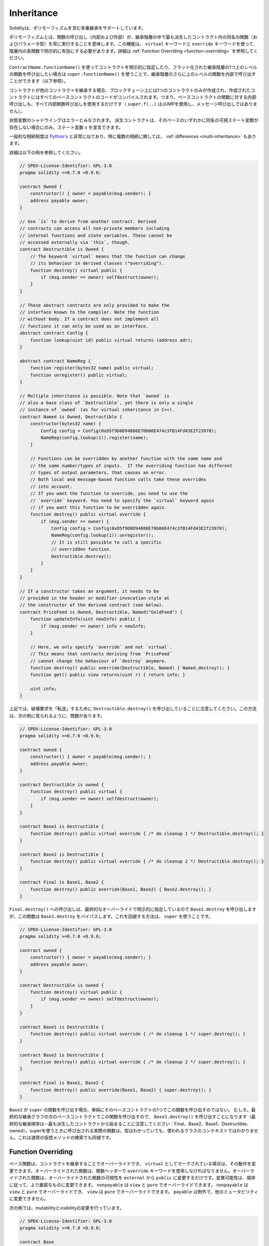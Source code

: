 .. index:: ! inheritance, ! base class, ! contract;base, ! deriving

***********
Inheritance
***********

.. Solidity supports multiple inheritance including polymorphism.

Solidityは、ポリモーフィズムを含む多重継承をサポートしています。

.. Polymorphism means that a function call (internal and external)
.. always executes the function of the same name (and parameter types)
.. in the most derived contract in the inheritance hierarchy.
.. This has to be explicitly enabled on each function in the
.. hierarchy using the ``virtual`` and ``override`` keywords.
.. See :ref:`Function Overriding <function-overriding>` for more details.

ポリモーフィズムとは、関数の呼び出し（内部および外部）が、継承階層の中で最も派生したコントラクト内の同名の関数（およびパラメータ型）を常に実行することを意味します。この機能は、 ``virtual`` キーワードと ``override`` キーワードを使って、階層内の各関数で明示的に有効にする必要があります。詳細は :ref:`Function Overriding <function-overriding>` を参照してください。

.. It is possible to call functions further up in the inheritance
.. hierarchy internally by explicitly specifying the contract
.. using ``ContractName.functionName()`` or using ``super.functionName()``
.. if you want to call the function one level higher up in
.. the flattened inheritance hierarchy (see below).

``ContractName.functionName()`` を使ってコントラクトを明示的に指定したり、フラット化された継承階層の1つ上のレベルの関数を呼び出したい場合は ``super.functionName()`` を使うことで、継承階層のさらに上のレベルの関数を内部で呼び出すことができます（以下参照）。

.. When a contract inherits from other contracts, only a single
.. contract is created on the blockchain, and the code from all the base contracts
.. is compiled into the created contract. This means that all internal calls
.. to functions of base contracts also just use internal function calls
.. (``super.f(..)`` will use JUMP and not a message call).

コントラクトが他のコントラクトを継承する場合、ブロックチェーン上には1つのコントラクトのみが作成され、作成されたコントラクトにはすべてのベースコントラクトのコードがコンパイルされます。つまり、ベースコントラクトの関数に対する内部呼び出しも、すべて内部関数呼び出しを使用するだけです（ ``super.f(..)`` はJUMPを使用し、メッセージ呼び出しではありません）。

.. State variable shadowing is considered as an error.  A derived contract can
.. only declare a state variable ``x``, if there is no visible state variable
.. with the same name in any of its bases.

状態変数のシャドウイングはエラーとみなされます。  派生コントラクトは、そのベースのいずれかに同名の可視ステート変数が存在しない場合にのみ、ステート変数 ``x`` を宣言できます。

.. The general inheritance system is very similar to
.. `Python's <https://docs.python.org/3/tutorial/classes.html#inheritance>`_,
.. especially concerning multiple inheritance, but there are also
.. some :ref:`differences <multi-inheritance>`.

一般的な相続制度は `Python's <https://docs.python.org/3/tutorial/classes.html#inheritance>`_ と非常に似ており、特に複数の相続に関しては、 :ref:`differences <multi-inheritance>` もあります。

.. Details are given in the following example.

詳細は以下の例を参照してください。

.. code-block:: solidity

    // SPDX-License-Identifier: GPL-3.0
    pragma solidity >=0.7.0 <0.9.0;

    contract Owned {
        constructor() { owner = payable(msg.sender); }
        address payable owner;
    }

    // Use `is` to derive from another contract. Derived
    // contracts can access all non-private members including
    // internal functions and state variables. These cannot be
    // accessed externally via `this`, though.
    contract Destructible is Owned {
        // The keyword `virtual` means that the function can change
        // its behaviour in derived classes ("overriding").
        function destroy() virtual public {
            if (msg.sender == owner) selfdestruct(owner);
        }
    }

    // These abstract contracts are only provided to make the
    // interface known to the compiler. Note the function
    // without body. If a contract does not implement all
    // functions it can only be used as an interface.
    abstract contract Config {
        function lookup(uint id) public virtual returns (address adr);
    }

    abstract contract NameReg {
        function register(bytes32 name) public virtual;
        function unregister() public virtual;
    }

    // Multiple inheritance is possible. Note that `owned` is
    // also a base class of `Destructible`, yet there is only a single
    // instance of `owned` (as for virtual inheritance in C++).
    contract Named is Owned, Destructible {
        constructor(bytes32 name) {
            Config config = Config(0xD5f9D8D94886E70b06E474c3fB14Fd43E2f23970);
            NameReg(config.lookup(1)).register(name);
        }

        // Functions can be overridden by another function with the same name and
        // the same number/types of inputs.  If the overriding function has different
        // types of output parameters, that causes an error.
        // Both local and message-based function calls take these overrides
        // into account.
        // If you want the function to override, you need to use the
        // `override` keyword. You need to specify the `virtual` keyword again
        // if you want this function to be overridden again.
        function destroy() public virtual override {
            if (msg.sender == owner) {
                Config config = Config(0xD5f9D8D94886E70b06E474c3fB14Fd43E2f23970);
                NameReg(config.lookup(1)).unregister();
                // It is still possible to call a specific
                // overridden function.
                Destructible.destroy();
            }
        }
    }

    // If a constructor takes an argument, it needs to be
    // provided in the header or modifier-invocation-style at
    // the constructor of the derived contract (see below).
    contract PriceFeed is Owned, Destructible, Named("GoldFeed") {
        function updateInfo(uint newInfo) public {
            if (msg.sender == owner) info = newInfo;
        }

        // Here, we only specify `override` and not `virtual`.
        // This means that contracts deriving from `PriceFeed`
        // cannot change the behaviour of `destroy` anymore.
        function destroy() public override(Destructible, Named) { Named.destroy(); }
        function get() public view returns(uint r) { return info; }

        uint info;
    }

.. Note that above, we call ``Destructible.destroy()`` to "forward" the
.. destruction request. The way this is done is problematic, as
.. seen in the following example:

上記では、破壊要求を「転送」するために ``Destructible.destroy()`` を呼び出していることに注意してください。この方法は、次の例に見られるように、問題があります。

.. code-block:: solidity

    // SPDX-License-Identifier: GPL-3.0
    pragma solidity >=0.7.0 <0.9.0;

    contract owned {
        constructor() { owner = payable(msg.sender); }
        address payable owner;
    }

    contract Destructible is owned {
        function destroy() public virtual {
            if (msg.sender == owner) selfdestruct(owner);
        }
    }

    contract Base1 is Destructible {
        function destroy() public virtual override { /* do cleanup 1 */ Destructible.destroy(); }
    }

    contract Base2 is Destructible {
        function destroy() public virtual override { /* do cleanup 2 */ Destructible.destroy(); }
    }

    contract Final is Base1, Base2 {
        function destroy() public override(Base1, Base2) { Base2.destroy(); }
    }

.. A call to ``Final.destroy()`` will call ``Base2.destroy`` because we specify it
.. explicitly in the final override, but this function will bypass
.. ``Base1.destroy``. The way around this is to use ``super``:

``Final.destroy()`` への呼び出しは、最終的なオーバーライドで明示的に指定しているので ``Base2.destroy`` を呼び出しますが、この関数は ``Base1.destroy`` をバイパスします。これを回避する方法は、 ``super`` を使うことです。

.. code-block:: solidity

    // SPDX-License-Identifier: GPL-3.0
    pragma solidity >=0.7.0 <0.9.0;

    contract owned {
        constructor() { owner = payable(msg.sender); }
        address payable owner;
    }

    contract Destructible is owned {
        function destroy() virtual public {
            if (msg.sender == owner) selfdestruct(owner);
        }
    }

    contract Base1 is Destructible {
        function destroy() public virtual override { /* do cleanup 1 */ super.destroy(); }
    }

    contract Base2 is Destructible {
        function destroy() public virtual override { /* do cleanup 2 */ super.destroy(); }
    }

    contract Final is Base1, Base2 {
        function destroy() public override(Base1, Base2) { super.destroy(); }
    }

.. If ``Base2`` calls a function of ``super``, it does not simply
.. call this function on one of its base contracts.  Rather, it
.. calls this function on the next base contract in the final
.. inheritance graph, so it will call ``Base1.destroy()`` (note that
.. the final inheritance sequence is -- starting with the most
.. derived contract: Final, Base2, Base1, Destructible, owned).
.. The actual function that is called when using super is
.. not known in the context of the class where it is used,
.. although its type is known. This is similar for ordinary
.. virtual method lookup.

``Base2`` が ``super`` の関数を呼び出す場合、単純にそのベースコントラクトの1つでこの関数を呼び出すのではない。  むしろ、最終的な継承グラフの次のベースコントラクトでこの関数を呼び出すので、 ``Base1.destroy()`` を呼び出すことになります（最終的な継承順序は--最も派生したコントラクトから始まることに注意してください：Final、Base2、Base1、Destructible、owned）。superを使うときに呼び出される実際の関数は、型はわかっていても、使われるクラスのコンテキストではわかりません。これは通常の仮想メソッドの検索でも同様です。

.. index:: ! overriding;function

.. _function-overriding:

Function Overriding
===================

.. Base functions can be overridden by inheriting contracts to change their
.. behavior if they are marked as ``virtual``. The overriding function must then
.. use the ``override`` keyword in the function header.
.. The overriding function may only change the visibility of the overridden function from ``external`` to ``public``.
.. The mutability may be changed to a more strict one following the order:
.. ``nonpayable`` can be overridden by ``view`` and ``pure``. ``view`` can be overridden by ``pure``.
.. ``payable`` is an exception and cannot be changed to any other mutability.

ベース関数は、コントラクトを継承することでオーバーライドでき、 ``virtual`` としてマークされている場合は、その動作を変更できます。オーバーライドされた関数は、関数ヘッダーで ``override`` キーワードを使用しなければなりません。オーバーライドされた関数は、オーバーライドされた関数の可視性を ``external`` から ``public`` に変更するだけです。変異可能性は、順序に従って、より厳密なものに変更できます。 ``nonpayable`` は ``view`` と ``pure`` でオーバーライドできます。 ``nonpayable`` は ``view`` と ``pure`` でオーバーライドでき、 ``view`` は ``pure`` でオーバーライドできます。 ``payable`` は例外で、他のミュータビリティに変更できません。

.. The following example demonstrates changing mutability and visibility:

次の例では、mutabilityとvisibilityの変更を行っています。

.. code-block:: solidity

    // SPDX-License-Identifier: GPL-3.0
    pragma solidity >=0.7.0 <0.9.0;

    contract Base
    {
        function foo() virtual external view {}
    }

    contract Middle is Base {}

    contract Inherited is Middle
    {
        function foo() override public pure {}
    }

.. For multiple inheritance, the most derived base contracts that define the same
.. function must be specified explicitly after the ``override`` keyword.
.. In other words, you have to specify all base contracts that define the same function
.. and have not yet been overridden by another base contract (on some path through the inheritance graph).
.. Additionally, if a contract inherits the same function from multiple (unrelated)
.. bases, it has to explicitly override it:

多重継承では、同じ関数を定義する最も派生したベースコントラクトを、 ``override`` キーワードの後に明示的に指定する必要があります。言い換えれば、同じ関数を定義し、まだ別のベースコントラクトによってオーバーライドされていないすべてのベースコントラクトを指定しなければなりません（継承グラフのあるパス上で）。さらに、コントラクトが複数の（関連性のない）ベースから同じ関数を継承する場合は、明示的にオーバーライドしなければなりません。

.. code-block:: solidity

    // SPDX-License-Identifier: GPL-3.0
    pragma solidity >=0.6.0 <0.9.0;

    contract Base1
    {
        function foo() virtual public {}
    }

    contract Base2
    {
        function foo() virtual public {}
    }

    contract Inherited is Base1, Base2
    {
        // Derives from multiple bases defining foo(), so we must explicitly
        // override it
        function foo() public override(Base1, Base2) {}
    }

.. An explicit override specifier is not required if
.. the function is defined in a common base contract
.. or if there is a unique function in a common base contract
.. that already overrides all other functions.

関数が共通のベースコントラクトで定義されている場合や、共通のベースコントラクトに他のすべての関数をすでにオーバーライドする固有の関数がある場合は、明示的なオーバーライド指定子は必要ありません。

.. code-block:: solidity

    // SPDX-License-Identifier: GPL-3.0
    pragma solidity >=0.6.0 <0.9.0;

    contract A { function f() public pure{} }
    contract B is A {}
    contract C is A {}
    // No explicit override required
    contract D is B, C {}

.. More formally, it is not required to override a function (directly or
.. indirectly) inherited from multiple bases if there is a base contract
.. that is part of all override paths for the signature, and (1) that
.. base implements the function and no paths from the current contract
.. to the base mentions a function with that signature or (2) that base
.. does not implement the function and there is at most one mention of
.. the function in all paths from the current contract to that base.

より正式には、シグネチャのすべてのオーバーライドパスの一部であるベースコントラクトがあり、(1)そのベースが関数を実装しており、現在のコントラクトからベースへのパスでそのシグネチャを持つ関数に言及しているものがないか、(2)そのベースが関数を実装しておらず、現在のコントラクトからベースへのすべてのパスで関数に言及しているものが多くても1つである場合、複数のベースから継承された関数をオーバーライドする必要はありません。

.. In this sense, an override path for a signature is a path through
.. the inheritance graph that starts at the contract under consideration
.. and ends at a contract mentioning a function with that signature
.. that does not override.

この意味で、シグネチャのオーバーライド・パスとは、対象となるコントラクトから始まり、オーバーライドしないそのシグネチャを持つ関数に言及しているコントラクトで終わる、継承グラフを通るパスのことです。

.. If you do not mark a function that overrides as ``virtual``, derived
.. contracts can no longer change the behaviour of that function.

オーバーライドする関数を ``virtual`` としてマークしていない場合、派生コントラクトはもはやその関数の動作を変更できません。

.. .. note::

..   Functions with the ``private`` visibility cannot be ``virtual``.

.. note::

  ``private`` の可視性を持つ関数は ``virtual`` できません。

.. .. note::

..   Functions without implementation have to be marked ``virtual``
..   outside of interfaces. In interfaces, all functions are
..   automatically considered ``virtual``.

.. note::

  実装のない関数は、インターフェイスの外では ``virtual`` とマークされなければなりません。インターフェースでは、すべての関数は自動的に ``virtual`` とみなされます。

.. .. note::

..   Starting from Solidity 0.8.8, the ``override`` keyword is not
..   required when overriding an interface function, except for the
..   case where the function is defined in multiple bases.

.. note::

  Solidity 0.8.8からは、複数のベースで定義されている場合を除き、インターフェース関数をオーバーライドする際に ``override`` キーワードは必要ありません。

.. Public state variables can override external functions if the
.. parameter and return types of the function matches the getter function
.. of the variable:

パブリックステート変数は、関数のパラメータと戻り値の型が変数のゲッター関数と一致する場合、外部関数をオーバーライドできます。

.. code-block:: solidity

    // SPDX-License-Identifier: GPL-3.0
    pragma solidity >=0.6.0 <0.9.0;

    contract A
    {
        function f() external view virtual returns(uint) { return 5; }
    }

    contract B is A
    {
        uint public override f;
    }

.. .. note::

..   While public state variables can override external functions, they themselves cannot
..   be overridden.

.. note::

  パブリックステート変数は、外部関数をオーバーライドできますが、それ自体をオーバーライドできません。

.. index:: ! overriding;modifier

.. _modifier-overriding:

Modifier Overriding
===================

.. Function modifiers can override each other. This works in the same way as
.. :ref:`function overriding <function-overriding>` (except that there is no overloading for modifiers). The
.. ``virtual`` keyword must be used on the overridden modifier
.. and the ``override`` keyword must be used in the overriding modifier:

関数の修飾子はお互いにオーバーライドできます。これは、 :ref:`function overriding <function-overriding>` と同じように動作します（修飾子にオーバーロードがないことを除く）。 ``virtual`` キーワードはオーバーライドする修飾子に使用し、 ``override`` キーワードはオーバーライドする修飾子に使用しなければなりません。

.. code-block:: solidity

    // SPDX-License-Identifier: GPL-3.0
    pragma solidity >=0.6.0 <0.9.0;

    contract Base
    {
        modifier foo() virtual {_;}
    }

    contract Inherited is Base
    {
        modifier foo() override {_;}
    }

.. In case of multiple inheritance, all direct base contracts must be specified
.. explicitly:

多重継承の場合は、すべての直接のベースコントラクトを明示的に指定する必要があります。

.. code-block:: solidity

    // SPDX-License-Identifier: GPL-3.0
    pragma solidity >=0.6.0 <0.9.0;

    contract Base1
    {
        modifier foo() virtual {_;}
    }

    contract Base2
    {
        modifier foo() virtual {_;}
    }

    contract Inherited is Base1, Base2
    {
        modifier foo() override(Base1, Base2) {_;}
    }

.. index:: ! constructor

.. _constructor:

Constructors
============

.. A constructor is an optional function declared with the ``constructor`` keyword
.. which is executed upon contract creation, and where you can run contract
.. initialisation code.

コンストラクタは、 ``constructor`` キーワードで宣言されたオプションの関数で、コントラクトの作成時に実行され、コントラクトの初期化コードを実行できます。

.. Before the constructor code is executed, state variables are initialised to
.. their specified value if you initialise them inline, or their :ref:`default value<default-value>` if you do not.

コンストラクタのコードが実行される前に、ステート変数は、インラインで初期化した場合は指定した値に、初期化しなかった場合は :ref:`default value<default-value>` に初期化されます。

.. After the constructor has run, the final code of the contract is deployed
.. to the blockchain. The deployment of
.. the code costs additional gas linear to the length of the code.
.. This code includes all functions that are part of the public interface
.. and all functions that are reachable from there through function calls.
.. It does not include the constructor code or internal functions that are
.. only called from the constructor.

コンストラクタの実行後、コントラクトの最終コードがブロックチェーンにデプロイされます。コードのデプロイには、コードの長さに応じた追加のガスがかかります。このコードには、パブリック・インターフェースの一部であるすべての関数と、そこから関数呼び出しによって到達可能なすべての関数が含まれます。コンストラクタのコードや、コンストラクタからしか呼び出されない内部関数は含まれません。

.. If there is no
.. constructor, the contract will assume the default constructor, which is
.. equivalent to ``constructor() {}``. For example:

コンストラクタがない場合、コントラクトはデフォルトコンストラクタを想定しますが、これは ``constructor() {}`` と同等です。例えば、以下のようになります。

.. code-block:: solidity

    // SPDX-License-Identifier: GPL-3.0
    pragma solidity >=0.7.0 <0.9.0;

    abstract contract A {
        uint public a;

        constructor(uint _a) {
            a = _a;
        }
    }

    contract B is A(1) {
        constructor() {}
    }

.. You can use internal parameters in a constructor (for example storage pointers). In this case,
.. the contract has to be marked :ref:`abstract <abstract-contract>`, because these parameters
.. cannot be assigned valid values from outside but only through the constructors of derived contracts.

コンストラクタで内部パラメータを使用できます（たとえば、ストレージポインタなど）。この場合、コントラクトは :ref:`abstract <abstract-contract>` マークを付けなければなりません。なぜなら、これらのパラメータは外部から有効な値を割り当てることができず、派生コントラクトのコンストラクタを通してのみ有効だからです。

.. .. warning ::
..     Prior to version 0.4.22, constructors were defined as functions with the same name as the contract.
..     This syntax was deprecated and is not allowed anymore in version 0.5.0.

.. warning ::
    バージョン0.4.22より前のバージョンでは、コンストラクタはコントラクトと同じ名前の関数として定義されていました。この構文は非推奨で、バージョン0.5.0ではもう認められていません。

.. .. warning ::
..     Prior to version 0.7.0, you had to specify the visibility of constructors as either
..     ``internal`` or ``public``.

.. warning ::
    バージョン0.7.0より前のバージョンでは、コンストラクタの可視性を ``internal`` または ``public`` のいずれかに指定する必要がありました。

.. index:: ! base;constructor

Arguments for Base Constructors
===============================

.. The constructors of all the base contracts will be called following the
.. linearization rules explained below. If the base constructors have arguments,
.. derived contracts need to specify all of them. This can be done in two ways:

すべての基本コントラクトのコンストラクタは、以下に説明する線形化規則に従って呼び出されます。基本コントラクトのコンストラクタに引数がある場合、派生コントラクトはそのすべてを指定する必要があります。これは2つの方法で行うことができます。

.. code-block:: solidity

    // SPDX-License-Identifier: GPL-3.0
    pragma solidity >=0.7.0 <0.9.0;

    contract Base {
        uint x;
        constructor(uint _x) { x = _x; }
    }

    // Either directly specify in the inheritance list...
    contract Derived1 is Base(7) {
        constructor() {}
    }

    // or through a "modifier" of the derived constructor.
    contract Derived2 is Base {
        constructor(uint _y) Base(_y * _y) {}
    }

.. One way is directly in the inheritance list (``is Base(7)``).  The other is in
.. the way a modifier is invoked as part of
.. the derived constructor (``Base(_y * _y)``). The first way to
.. do it is more convenient if the constructor argument is a
.. constant and defines the behaviour of the contract or
.. describes it. The second way has to be used if the
.. constructor arguments of the base depend on those of the
.. derived contract. Arguments have to be given either in the
.. inheritance list or in modifier-style in the derived constructor.
.. Specifying arguments in both places is an error.

1つの方法は、継承リストに直接記載する方法です（ ``is Base(7)`` ）。  もう1つは、派生したコンストラクタの一部としてモディファイアを呼び出す方法です（ ``Base(_y * _y)`` ）。コンストラクタの引数が定数で、コントラクトの動作を定義したり、記述したりする場合は、最初の方法が便利です。ベースのコンストラクタの引数が派生コントラクトの引数に依存する場合は、2 番目の方法を使用する必要があります。引数は、継承リストで指定するか、派生するコンストラクタの修飾子スタイルで指定する必要があります。両方の場所で引数を指定するとエラーになります。

.. If a derived contract does not specify the arguments to all of its base
.. contracts' constructors, it will be abstract.

派生コントラクトがそのベースコントラクトのコンストラクタのすべてに引数を指定していない場合、それは抽象的なものとなります。

.. index:: ! inheritance;multiple, ! linearization, ! C3 linearization

.. _multi-inheritance:

Multiple Inheritance and Linearization
======================================

.. Languages that allow multiple inheritance have to deal with
.. several problems.  One is the `Diamond Problem <https://en.wikipedia.org/wiki/Multiple_inheritance#The_diamond_problem>`_.
.. Solidity is similar to Python in that it uses "`C3 Linearization <https://en.wikipedia.org/wiki/C3_linearization>`_"
.. to force a specific order in the directed acyclic graph (DAG) of base classes. This
.. results in the desirable property of monotonicity but
.. disallows some inheritance graphs. Especially, the order in
.. which the base classes are given in the ``is`` directive is
.. important: You have to list the direct base contracts
.. in the order from "most base-like" to "most derived".
.. Note that this order is the reverse of the one used in Python.

多重継承が可能な言語は、いくつかの問題を抱えています。  ひとつは「 `Diamond Problem <https://en.wikipedia.org/wiki/Multiple_inheritance#The_diamond_problem>`_ 」です。SolidityはPythonに似ていますが、ベースクラスの有向非環状グラフ（DAG）に特定の順序を強制するために「 `C3 Linearization <https://en.wikipedia.org/wiki/C3_linearization>`_ 」を使用しています。この結果、単調性という望ましい特性が得られますが、いくつかの継承グラフが使えなくなります。特に、 ``is`` 指令でのベースクラスの順序は重要で、「最もベースに近いもの」から「最も派生したもの」の順に直接ベースコントラクトをリストアップする必要があります。この順序は，Pythonで使われている順序とは逆であることに注意してください．

.. Another simplifying way to explain this is that when a function is called that
.. is defined multiple times in different contracts, the given bases
.. are searched from right to left (left to right in Python) in a depth-first manner,
.. stopping at the first match. If a base contract has already been searched, it is skipped.

これを別の方法で簡単に説明すると、異なるコントラクトで複数回定義された関数が呼び出された場合、与えられたベースは右から左（Pythonでは左から右）へと深さ優先で検索され、最初にマッチしたもので停止します。もしベースコントラクトが既に検索されていたら、その部分はスキップされます。

.. In the following code, Solidity will give the
.. error "Linearization of inheritance graph impossible".

以下のコードでは、Solidityが "Linearization of inheritance graph impossible "というエラーを出します。

.. code-block:: solidity

    // SPDX-License-Identifier: GPL-3.0
    pragma solidity >=0.4.0 <0.9.0;

    contract X {}
    contract A is X {}
    // This will not compile
    contract C is A, X {}

.. The reason for this is that ``C`` requests ``X`` to override ``A``
.. (by specifying ``A, X`` in this order), but ``A`` itself
.. requests to override ``X``, which is a contradiction that
.. cannot be resolved.

その理由は、 ``C`` は ``X`` に ``A`` のオーバーライドを要求している（ ``A, X`` をこの順番で指定することで）が、 ``A`` 自身は ``X`` のオーバーライドを要求しており、解決できない矛盾を抱えているからです。

.. Due to the fact that you have to explicitly override a function
.. that is inherited from multiple bases without a unique override,
.. C3 linearization is not too important in practice.

複数のベースから継承された関数を独自にオーバーライドせずに明示的にオーバーライドする必要があるため、C3線形化は実際にはあまり重要ではありません。

.. One area where inheritance linearization is especially important and perhaps not as clear is when there are multiple constructors in the inheritance hierarchy. The constructors will always be executed in the linearized order, regardless of the order in which their arguments are provided in the inheriting contract's constructor.  For example:

継承の直線化が特に重要でありながら、あまり明確ではないのが、継承階層に複数のコンストラクタが存在する場合です。コンストラクタは、継承するコントラクトのコンストラクタで引数が提供された順番に関係なく、常に線形化された順番で実行されます。  例えば、以下のようになります。

.. code-block:: solidity

    // SPDX-License-Identifier: GPL-3.0
    pragma solidity >=0.7.0 <0.9.0;

    contract Base1 {
        constructor() {}
    }

    contract Base2 {
        constructor() {}
    }

    // Constructors are executed in the following order:
    //  1 - Base1
    //  2 - Base2
    //  3 - Derived1
    contract Derived1 is Base1, Base2 {
        constructor() Base1() Base2() {}
    }

    // Constructors are executed in the following order:
    //  1 - Base2
    //  2 - Base1
    //  3 - Derived2
    contract Derived2 is Base2, Base1 {
        constructor() Base2() Base1() {}
    }

    // Constructors are still executed in the following order:
    //  1 - Base2
    //  2 - Base1
    //  3 - Derived3
    contract Derived3 is Base2, Base1 {
        constructor() Base1() Base2() {}
    }

Inheriting Different Kinds of Members of the Same Name
======================================================

.. It is an error when any of the following pairs in a contract have the same name due to inheritance:
..   - a function and a modifier
..   - a function and an event
..   - an event and a modifier

コントラクト内の以下のペアが継承により同じ名前になっている場合はエラーとなります。 - 関数と修飾子 - 関数とイベント - イベントと修飾子

.. As an exception, a state variable getter can override an external function.
.. 

例外として、ステート変数のゲッターが外部関数をオーバーライドできます。
